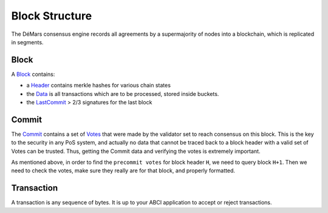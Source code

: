 Block Structure
===============

The DéMars consensus engine records all agreements by a
supermajority of nodes into a blockchain, which is replicated in segments.

Block
~~~~~

A
`Block <https://godoc.org/github.com/demars-dmc/demars-dmc/types#Block>`__
contains:

-  a `Header <#header>`__ contains merkle hashes for various chain
   states
-  the
   `Data <https://godoc.org/github.com/demars-dmc/demars-dmc/types#Data>`__
   is all transactions which are to be processed, stored inside buckets.
-  the `LastCommit <#commit>`__ > 2/3 signatures for the last block


Commit
~~~~~~

The
`Commit <https://godoc.org/github.com/demars-dmc/demars-dmc/types#Commit>`__
contains a set of
`Votes <https://godoc.org/github.com/demars-dmc/demars-dmc/types#Vote>`__
that were made by the validator set to reach consensus on this block.
This is the key to the security in any PoS system, and actually no data
that cannot be traced back to a block header with a valid set of Votes
can be trusted. Thus, getting the Commit data and verifying the votes is
extremely important.

As mentioned above, in order to find the ``precommit votes`` for block
header ``H``, we need to query block ``H+1``. Then we need to check the
votes, make sure they really are for that block, and properly formatted.

Transaction
~~~~~~~~~~~

A transaction is any sequence of bytes. It is up to your
ABCI application to accept or reject transactions.
